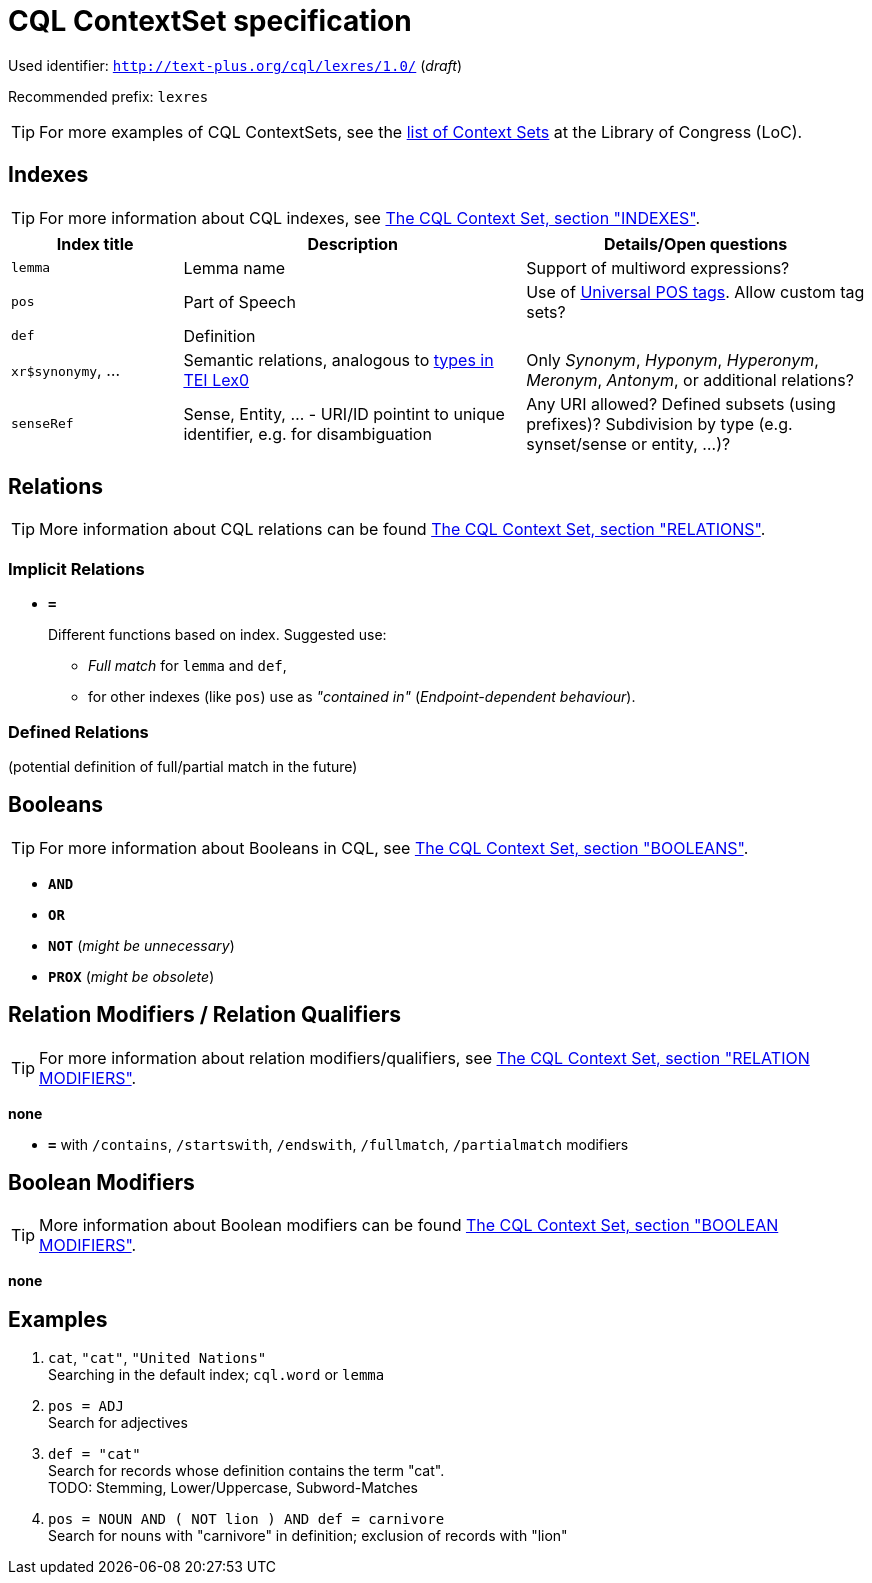= CQL ContextSet specification
:description: CQL ContextSet specification for LexCQL query language.


Used identifier: `http://text-plus.org/cql/lexres/1.0/` (__draft__)

Recommended prefix: `lexres`

TIP: For more examples of CQL ContextSets, see the https://www.loc.gov/standards/sru/cql/contextSets/listOfContextSets.html[list of Context Sets] at the Library of Congress (LoC).


== Indexes

TIP: For more information about CQL indexes, see <<ref:LOC-CQLCS,The CQL Context Set, section "INDEXES">>.


[%header,width="100%",cols="1,2,2"]
|===
| Index title
| Description
| Details/Open questions

| `lemma`
| Lemma name
| Support of multiword expressions?

| `pos`
| Part of Speech
| Use of <<ref:UD-POS,Universal POS tags>>. Allow custom tag sets?

| `def`
| Definition
|

| `xr$synonymy`, ...
| Semantic relations, analogous to https://dariah-eric.github.io/lexicalresources/pages/TEILex0/TEILex0.html#crossref_typology[types in TEI Lex0]
| Only _Synonym_, _Hyponym_, _Hyperonym_, _Meronym_, _Antonym_, or additional relations?

| `senseRef`
| Sense, Entity, ... - URI/ID pointint to unique identifier, e.g. for disambiguation | Any URI allowed? Defined subsets (using prefixes)? Subdivision by type (e.g. synset/sense or entity, ...)?
|===


== Relations

TIP: More information about CQL relations can be found <<ref:LOC-CQLCS,The CQL Context Set, section "RELATIONS">>.


=== Implicit Relations

* *`=`*
+
Different functions based on index.
Suggested use:
+
--
  * _Full match_ for `lemma` and `def`,
  * for other indexes (like `pos`) use as _"contained in"_ (_Endpoint-dependent behaviour_).
--


=== Defined Relations

(potential definition of full/partial match in the future)


== Booleans

TIP: For more information about Booleans in CQL, see <<ref:LOC-CQLCS,The CQL Context Set, section "BOOLEANS">>.

* *`AND`*
* *`OR`*
* *`NOT`* (__might be unnecessary__)
* *`PROX`* (__might be obsolete__)


== Relation Modifiers / Relation Qualifiers

TIP: For more information about relation modifiers/qualifiers, see <<ref:LOC-CQLCS,The CQL Context Set, section "RELATION MODIFIERS">>.

*none*

* *`=`* with `/contains`, `/startswith`, `/endswith`, `/fullmatch`, `/partialmatch` modifiers


== Boolean Modifiers

TIP: More information about Boolean modifiers can be found <<ref:LOC-CQLCS,The CQL Context Set, section "BOOLEAN MODIFIERS">>.

*none*


== Examples

. `cat`, `"cat"`, `"United Nations"` +
Searching in the default index; `cql.word` or `lemma`

. `pos = ADJ` +
Search for adjectives

. `def = "cat"` +
Search for records whose definition contains the term "cat". +
TODO: Stemming, Lower/Uppercase, Subword-Matches

. `pos = NOUN AND ( NOT lion ) AND def = carnivore` +
Search for nouns with "carnivore" in definition; exclusion of records with "lion"
